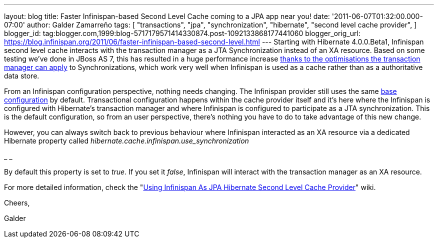 ---
layout: blog
title: Faster Infinispan-based Second Level Cache coming to a JPA app near you!
date: '2011-06-07T01:32:00.000-07:00'
author: Galder Zamarreño
tags: [ "transactions",
"jpa",
"synchronization",
"hibernate",
"second level cache provider",
]
blogger_id: tag:blogger.com,1999:blog-5717179571414330874.post-1092133868177441060
blogger_orig_url: https://blog.infinispan.org/2011/06/faster-infinispan-based-second-level.html
---
Starting with Hibernate 4.0.0.Beta1, Infinispan second level cache
interacts with the transaction manager as a JTA Synchronization instead
of an XA resource. Based on some testing we've done in JBoss AS 7, this
has resulted in a huge performance increase
http://community.jboss.org/wiki/InfinispanTransactions#Enlisting_Synchronization[thanks
to the optimisations the transaction manager can apply] to
Synchronizations, which work very well when Infinispan is used as a
cache rather than as a authoritative data store.



From an Infinispan configuration perspective, nothing needs changing.
The Infinispan provider still uses the same
https://github.com/hibernate/hibernate-core/blob/master/hibernate-infinispan/src/main/resources/org/hibernate/cache/infinispan/builder/infinispan-configs.xml[base
configuration] by default. Transactional configuration happens within
the cache provider itself and it's here where the Infinispan is
configured with Hibernate's transaction manager and where Infinispan is
configured to participate as a JTA synchronization. This is the default
configuration, so from an user perspective, there's nothing you have to
do to take advantage of this new change.



However, you can always switch back to previous behaviour where
Infinispan interacted as an XA resource via a dedicated Hibernate
property called _hibernate.cache.infinispan.use_synchronization_

_
_

By default this property is set to _true_. If you set it _false_,
Infinispan will interact with the transaction manager as an XA resource.



For more detailed information, check the
"http://community.jboss.org/docs/DOC-14105[Using Infinispan As JPA
Hibernate Second Level Cache Provider]" wiki.



Cheers,

Galder
